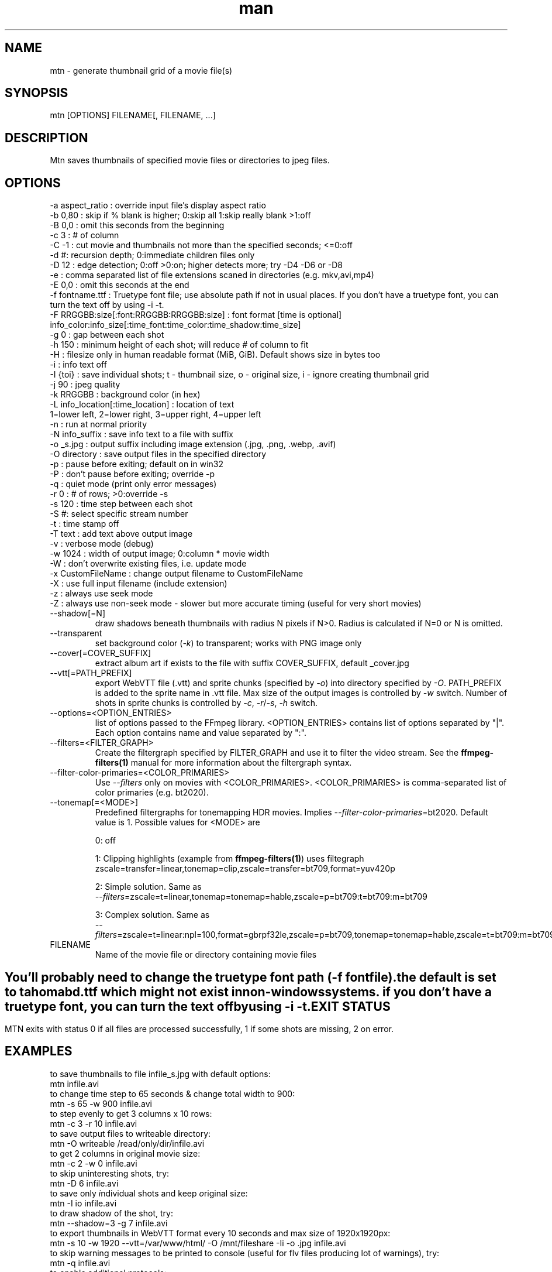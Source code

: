 .\" Manpage for mtn.
.\" Contact wahibre@gmx.com to correct errors or typos.

.TH man 1 "Dec 2023" "1.10" "mtn man page"
.SH NAME
mtn \- generate thumbnail grid of a movie file(s)
.SH SYNOPSIS
mtn [OPTIONS] FILENAME[, FILENAME, ...]
.SH DESCRIPTION
Mtn saves thumbnails of specified movie files or directories to jpeg files.

.SH OPTIONS
  -a aspect_ratio : override input file's display aspect ratio
  -b 0,80 : skip if % blank is higher; 0:skip all 1:skip really blank >1:off
  -B 0,0 : omit this seconds from the beginning
  -c 3 : # of column
  -C -1 : cut movie and thumbnails not more than the specified seconds; <=0:off
  -d #: recursion depth; 0:immediate children files only
  -D 12 : edge detection; 0:off >0:on; higher detects more; try -D4 -D6 or -D8
  -e : comma separated list of file extensions scaned in directories (e.g. mkv,avi,mp4)
  -E 0,0 : omit this seconds at the end
  -f fontname.ttf : Truetype font file; use absolute path if not in usual places. If you don't have a truetype font, you can turn the text off by using -i -t. 
  -F RRGGBB:size[:font:RRGGBB:RRGGBB:size] : font format [time is optional]
     info_color:info_size[:time_font:time_color:time_shadow:time_size]
  -g 0 : gap between each shot
  -h 150 : minimum height of each shot; will reduce # of column to fit
  -H : filesize only in human readable format (MiB, GiB). Default shows size in bytes too
  -i : info text off
  -I {toi} : save individual shots; t - thumbnail size, o - original size, i - ignore creating thumbnail grid
  -j 90 : jpeg quality
  -k RRGGBB : background color (in hex)
  -L info_location[:time_location] : location of text
     1=lower left, 2=lower right, 3=upper right, 4=upper left
  -n : run at normal priority
  -N info_suffix : save info text to a file with suffix
  -o _s.jpg : output suffix including image extension (.jpg, .png, .webp, .avif)
  -O directory : save output files in the specified directory
  -p : pause before exiting; default on in win32
  -P : don't pause before exiting; override -p
  -q : quiet mode (print only error messages)
  -r 0 : # of rows; >0:override -s
  -s 120 : time step between each shot
  -S #: select specific stream number
  -t : time stamp off
  -T text : add text above output image
  -v : verbose mode (debug)
  -w 1024 : width of output image; 0:column * movie width
  -W : don't overwrite existing files, i.e. update mode
  -x CustomFileName : change output filename to CustomFileName
  -X : use full input filename (include extension)
  -z : always use seek mode
  -Z : always use non-seek mode - slower but more accurate timing (useful for very short movies)
  
.IP --shadow[=N]
draw shadows beneath thumbnails with radius N pixels if N>0. Radius is calculated if N\=0 or N is omitted.

.IP --transparent
set background color (\fI-k\fP) to transparent; works with PNG image only

.IP --cover[=COVER_SUFFIX]
extract album art if exists to the file with suffix COVER_SUFFIX, default _cover.jpg

.IP --vtt[=PATH_PREFIX]
export WebVTT file (.vtt) and sprite chunks (specified by \fI-o\fP) into directory specified by \fI-O\fP. PATH_PREFIX is added to the sprite name in .vtt file. Max size of the output images is controlled by \fI-w\fP switch. Number of shots in sprite chunks is controlled by \fI-c\fP, \fI-r\fP/\fI-s\fP, \fI-h\fP switch.

.IP --options=<OPTION_ENTRIES>
list of options passed to the FFmpeg library. <OPTION_ENTRIES> contains list of options separated by "|". Each option contains name and value separated by ":".

.IP --filters=<FILTER_GRAPH>
Create the filtergraph specified by FILTER_GRAPH and use it to filter the video stream. See the
.BR ffmpeg-filters(1)
manual for more information about the filtergraph syntax.

.IP --filter-color-primaries=<COLOR_PRIMARIES>
Use \fI--filters\fP only on movies with <COLOR_PRIMARIES>. <COLOR_PRIMARIES> is comma-separated list of color primaries (e.g. bt2020).

.IP --tonemap[=<MODE>]
Predefined filtergraphs for tonemapping HDR movies. Implies \fI--filter-color-primaries\fP=bt2020. Default value is 1.
Possible values for <MODE> are
.IP
0: off

.IP
1: Clipping highlights (example from
.BR ffmpeg-filters(1) )
uses filtegraph
    zscale=transfer=linear,tonemap=clip,zscale=transfer=bt709,format=yuv420p

.IP
2: Simple solution. Same as
    \fI--filters\fP=zscale=t=linear,tonemap=tonemap=hable,zscale=p=bt709:t=bt709:m=bt709

.IP
3: Complex solution. Same as
    \fI--filters\fP=zscale=t=linear:npl=100,format=gbrpf32le,zscale=p=bt709,tonemap=tonemap=hable,zscale=t=bt709:m=bt709:r=tv,format=yuv420p

.IP FILENAME
Name of the movie file or directory containing movie files

.SH " "
  You'll probably need to change the truetype font path (\fI-f\fP fontfile).
  the default is set to tahomabd.ttf which might not exist in non-windows
  systems. if you don't have a truetype font, you can turn the text off by
  using \fI-i\fP \fI-t\fP.


.SH EXIT STATUS
  MTN exits  with status 0 if all files are processed successfully, 1 if some shots are missing, 2 on error.

.SH EXAMPLES
  to save thumbnails to file infile_s.jpg with default options:
    mtn infile.avi
  to change time step to 65 seconds & change total width to 900:
    mtn -s 65 -w 900 infile.avi
  to step evenly to get 3 columns x 10 rows:
    mtn -c 3 -r 10 infile.avi
  to save output files to writeable directory:
    mtn -O writeable /read/only/dir/infile.avi
  to get 2 columns in original movie size:
    mtn -c 2 -w 0 infile.avi
  to skip uninteresting shots, try:
    mtn -D 6 infile.avi
  to save only \fI\,i\fRndividual shots and keep \fI\,o\fRriginal size:
    mtn -I io infile.avi
  to draw shadow of the shot, try:
    mtn --shadow=3 -g 7 infile.avi
  to export thumbnails in WebVTT format every 10 seconds and max size of 1920x1920px:
    mtn -s 10 -w 1920 --vtt=/var/www/html/ -O /mnt/fileshare -Ii -o .jpg infile.avi
  to skip warning messages to be printed to console (useful for flv files producing lot of warnings), try:
    mtn -q infile.avi
  to enable additional protocols:
    mtn --options=protocol_whitelist:file,crypto,data,http,https,tcp,tls infile.avi
    
.SH "SEE ALSO"
.BR ffmpeg (1),
.BR ffmpeg-filters (1)

.SH WWW
https://gitlab.com/movie_thumbnailer/mtn/wikis
